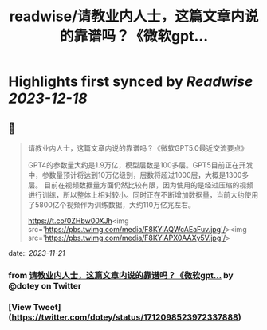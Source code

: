 :PROPERTIES:
:title: readwise/请教业内人士，这篇文章内说的靠谱吗？《微软gpt...
:END:

:PROPERTIES:
:author: [[dotey on Twitter]]
:full-title: "请教业内人士，这篇文章内说的靠谱吗？《微软gpt..."
:category: [[tweets]]
:url: https://twitter.com/dotey/status/1712098523972337888
:image-url: https://pbs.twimg.com/profile_images/1715920466358194176/O1xdg3kz.jpg
:END:

* Highlights first synced by [[Readwise]] [[2023-12-18]]
** 📌
#+BEGIN_QUOTE
请教业内人士，这篇文章内说的靠谱吗？《微软GPT5.0最近交流要点》

GPT4的参数量大约是1.9万亿，模型层数是100多层。GPT5目前正在开发中，参数量预计将达到10万亿级别，层数将超过1000层，大概是1300多层。
目前在视频数据量方面仍然比较有限，因为使用的是经过压缩的视频进行训练，所以整体上相对较小。同时正在不断增加数据量，当前大约使用了5800亿个视频作为训练数据，大约110万亿兆左右。

https://t.co/0ZHbw00XJh<img src='https://pbs.twimg.com/media/F8KYiAQWcAEaFuv.jpg'/><img src='https://pbs.twimg.com/media/F8KYiAPX0AAXy5V.jpg'/> 
#+END_QUOTE
    date:: [[2023-11-21]]
*** from _请教业内人士，这篇文章内说的靠谱吗？《微软gpt..._ by @dotey on Twitter
*** [View Tweet](https://twitter.com/dotey/status/1712098523972337888)